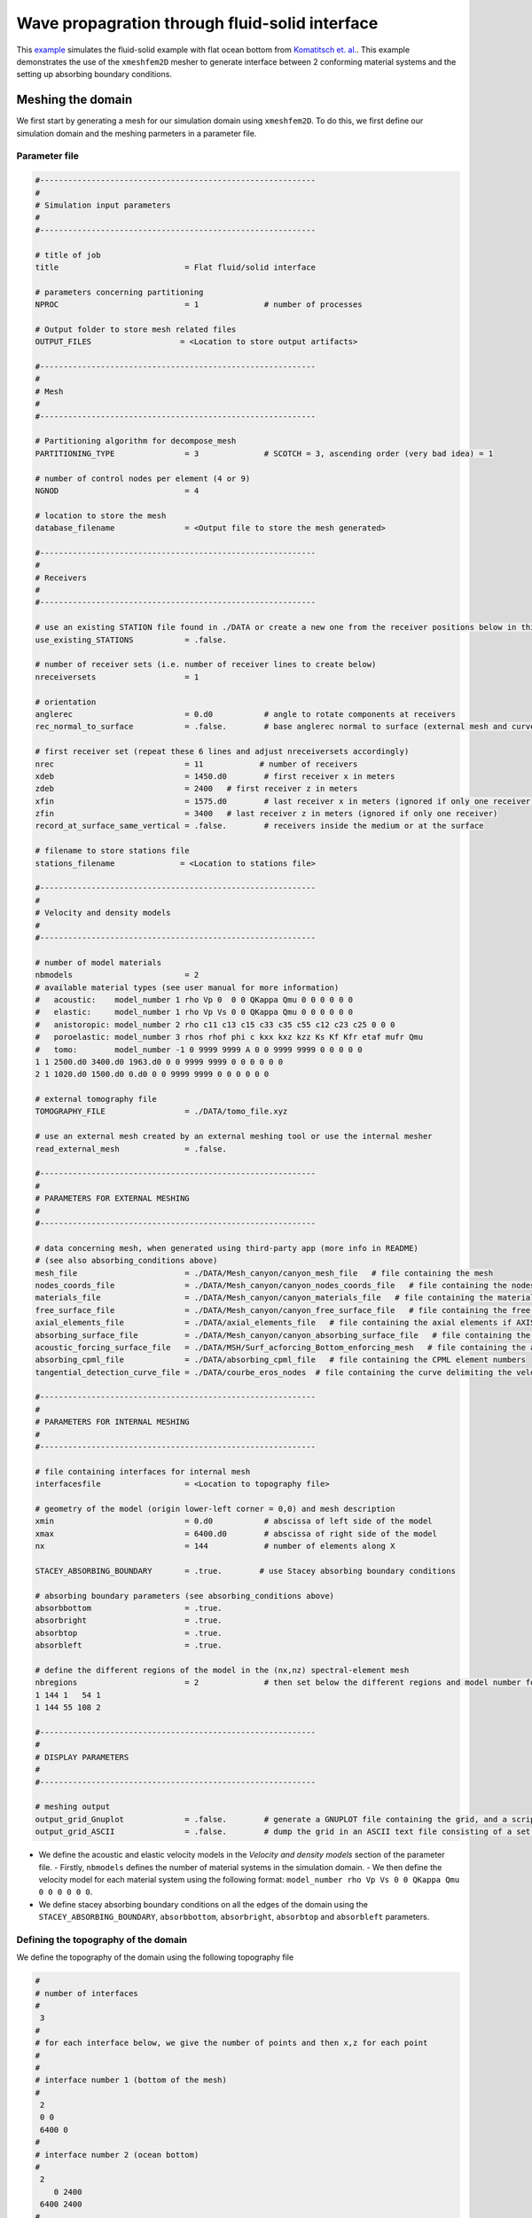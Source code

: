 Wave propagration through fluid-solid interface
===============================================

This `example <https://github.com/PrincetonUniversity/SPECFEMPP/tree/main/examples/fluid-solid-interface>`_ simulates the fluid-solid example with flat ocean bottom from `Komatitsch et. al. <https://doi.org/10.1190/1.1444758>`_. This example demonstrates the use of the ``xmeshfem2D`` mesher to generate interface between 2 conforming material systems and the setting up absorbing boundary conditions.

Meshing the domain
------------------

We first start by generating a mesh for our simulation domain using ``xmeshfem2D``. To do this, we first define our simulation domain and the meshing parmeters in a parameter file.

Parameter file
~~~~~~~~~~~~~

.. code-block:: bash

    #-----------------------------------------------------------
    #
    # Simulation input parameters
    #
    #-----------------------------------------------------------

    # title of job
    title                           = Flat fluid/solid interface

    # parameters concerning partitioning
    NPROC                           = 1              # number of processes

    # Output folder to store mesh related files
    OUTPUT_FILES                   = <Location to store output artifacts>

    #-----------------------------------------------------------
    #
    # Mesh
    #
    #-----------------------------------------------------------

    # Partitioning algorithm for decompose_mesh
    PARTITIONING_TYPE               = 3              # SCOTCH = 3, ascending order (very bad idea) = 1

    # number of control nodes per element (4 or 9)
    NGNOD                           = 4

    # location to store the mesh
    database_filename               = <Output file to store the mesh generated>

    #-----------------------------------------------------------
    #
    # Receivers
    #
    #-----------------------------------------------------------

    # use an existing STATION file found in ./DATA or create a new one from the receiver positions below in this Par_file
    use_existing_STATIONS           = .false.

    # number of receiver sets (i.e. number of receiver lines to create below)
    nreceiversets                   = 1

    # orientation
    anglerec                        = 0.d0           # angle to rotate components at receivers
    rec_normal_to_surface           = .false.        # base anglerec normal to surface (external mesh and curve file needed)

    # first receiver set (repeat these 6 lines and adjust nreceiversets accordingly)
    nrec                            = 11            # number of receivers
    xdeb                            = 1450.d0        # first receiver x in meters
    zdeb                            = 2400   # first receiver z in meters
    xfin                            = 1575.d0        # last receiver x in meters (ignored if only one receiver)
    zfin                            = 3400   # last receiver z in meters (ignored if only one receiver)
    record_at_surface_same_vertical = .false.        # receivers inside the medium or at the surface

    # filename to store stations file
    stations_filename              = <Location to stations file>

    #-----------------------------------------------------------
    #
    # Velocity and density models
    #
    #-----------------------------------------------------------

    # number of model materials
    nbmodels                        = 2
    # available material types (see user manual for more information)
    #   acoustic:    model_number 1 rho Vp 0  0 0 QKappa Qmu 0 0 0 0 0 0
    #   elastic:     model_number 1 rho Vp Vs 0 0 QKappa Qmu 0 0 0 0 0 0
    #   anistoropic: model_number 2 rho c11 c13 c15 c33 c35 c55 c12 c23 c25 0 0 0
    #   poroelastic: model_number 3 rhos rhof phi c kxx kxz kzz Ks Kf Kfr etaf mufr Qmu
    #   tomo:        model_number -1 0 9999 9999 A 0 0 9999 9999 0 0 0 0 0
    1 1 2500.d0 3400.d0 1963.d0 0 0 9999 9999 0 0 0 0 0 0
    2 1 1020.d0 1500.d0 0.d0 0 0 9999 9999 0 0 0 0 0 0

    # external tomography file
    TOMOGRAPHY_FILE                 = ./DATA/tomo_file.xyz

    # use an external mesh created by an external meshing tool or use the internal mesher
    read_external_mesh              = .false.

    #-----------------------------------------------------------
    #
    # PARAMETERS FOR EXTERNAL MESHING
    #
    #-----------------------------------------------------------

    # data concerning mesh, when generated using third-party app (more info in README)
    # (see also absorbing_conditions above)
    mesh_file                       = ./DATA/Mesh_canyon/canyon_mesh_file   # file containing the mesh
    nodes_coords_file               = ./DATA/Mesh_canyon/canyon_nodes_coords_file   # file containing the nodes coordinates
    materials_file                  = ./DATA/Mesh_canyon/canyon_materials_file   # file containing the material number for each element
    free_surface_file               = ./DATA/Mesh_canyon/canyon_free_surface_file   # file containing the free surface
    axial_elements_file             = ./DATA/axial_elements_file   # file containing the axial elements if AXISYM is true
    absorbing_surface_file          = ./DATA/Mesh_canyon/canyon_absorbing_surface_file   # file containing the absorbing surface
    acoustic_forcing_surface_file   = ./DATA/MSH/Surf_acforcing_Bottom_enforcing_mesh   # file containing the acoustic forcing surface
    absorbing_cpml_file             = ./DATA/absorbing_cpml_file   # file containing the CPML element numbers
    tangential_detection_curve_file = ./DATA/courbe_eros_nodes  # file containing the curve delimiting the velocity model

    #-----------------------------------------------------------
    #
    # PARAMETERS FOR INTERNAL MESHING
    #
    #-----------------------------------------------------------

    # file containing interfaces for internal mesh
    interfacesfile                  = <Location to topography file>

    # geometry of the model (origin lower-left corner = 0,0) and mesh description
    xmin                            = 0.d0           # abscissa of left side of the model
    xmax                            = 6400.d0        # abscissa of right side of the model
    nx                              = 144            # number of elements along X

    STACEY_ABSORBING_BOUNDARY       = .true.        # use Stacey absorbing boundary conditions

    # absorbing boundary parameters (see absorbing_conditions above)
    absorbbottom                    = .true.
    absorbright                     = .true.
    absorbtop                       = .true.
    absorbleft                      = .true.

    # define the different regions of the model in the (nx,nz) spectral-element mesh
    nbregions                       = 2              # then set below the different regions and model number for each region
    1 144 1   54 1
    1 144 55 108 2

    #-----------------------------------------------------------
    #
    # DISPLAY PARAMETERS
    #
    #-----------------------------------------------------------

    # meshing output
    output_grid_Gnuplot             = .false.        # generate a GNUPLOT file containing the grid, and a script to plot it
    output_grid_ASCII               = .false.        # dump the grid in an ASCII text file consisting of a set of X,Y,Z points or not

- We define the acoustic and elastic velocity models in the `Velocity and density models` section of the parameter file.
  - Firstly, ``nbmodels`` defines the number of material systems in the simulation domain.
  - We then define the velocity model for each material system using the following format: ``model_number rho Vp Vs 0 0 QKappa Qmu 0 0 0 0 0 0``.

- We define stacey absorbing boundary conditions on all the edges of the domain using the ``STACEY_ABSORBING_BOUNDARY``, ``absorbbottom``, ``absorbright``, ``absorbtop`` and ``absorbleft`` parameters.

Defining the topography of the domain
~~~~~~~~~~~~~~~~~~~~~~~~~~~~~~~~~~~~~

We define the topography of the domain using the following topography file

.. code:: bash

    #
    # number of interfaces
    #
     3
    #
    # for each interface below, we give the number of points and then x,z for each point
    #
    #
    # interface number 1 (bottom of the mesh)
    #
     2
     0 0
     6400 0
    #
    # interface number 2 (ocean bottom)
    #
     2
        0 2400
     6400 2400
    #
    # interface number 3 (topography, top of the mesh)
    #
     2
        0 4800
     6400 4800
    #
    # for each layer, we give the number of spectral elements in the vertical direction
    #
    #
    # layer number 1 (bottom layer)
    #
    ## The original 2000 Geophysics paper used nz = 90 but NGLLZ = 6
    ## here I rescale it to nz = 108 and NGLLZ = 5 because nowadays we almost always use NGLLZ = 5
     54
    #
    # layer number 2 (top layer)
    #
     54

Running ``xmeshfem2D``
~~~~~~~~~~~~~~~~~~~~~~

To execute the mesher run

.. code:: bash

    ./xmeshfem2D -p <PATH TO PAR_FILE>

.. note::

    Make sure either your are in the build directory of SPECFEM2D kokkos or the build directory is added to your ``PATH``.

Note the path of the database file and :ref:`stations_file` generated after successfully running the mesher.

Defining the source
~~~~~~~~~~~~~~~~~~~

We define the source location and the source time function in the source file.

.. code:: yaml
    :linenos:

    number-of-sources: 1
    sources:
      - force:
          x : 1575.0
          z : 2900.0
          source_surf: false
          angle : 0.0
          vx : 0.0
          vz : 0.0
          Ricker:
            factor: 1e9
            tshift: 0.0
            f0: 10.0

Running the simulation
----------------------

To run the solver, we first need to define a configuration file ``specfem_config.yaml``.

.. code-block:: yaml
    :linenos:
    :caption: specfem_config.yaml

    parameters:

      header:
        ## Header information is used for logging. It is good practice to give your simulations explicit names
        title: Heterogeneous acoustic-elastic medium with 1 acoustic-elastic interface (orientation horizontal)  # name for your simulation
        # A detailed description for your simulation
        description: |
          Material systems : Elastic domain (1), Acoustic domain (1)
          Interfaces : Acoustic-elastic interface (1) (orientation horizontal with acoustic domain on top)
          Sources : Force source (1)
          Boundary conditions : Neumann BCs on all edges
          Debugging comments: This tests checks coupling acoustic-elastic interface implementation.
                              The orientation of the interface is horizontal with acoustic domain on top.

      simulation-setup:
        ## quadrature setup
        quadrature:
          quadrature-type: GLL4

        ## Solver setup
        solver:
          time-marching:
            type-of-simulation: forward
            time-scheme:
              type: Newmark
              dt: 0.85e-3
              nstep: 600

        simulation-mode:
          forward:
            writer:
              seismogram:
                format: ascii
                directory: "<output-directory-to-store-synthetic_seismograms>"

      receivers:
        stations-file: <Location to stations file>
        angle: 0.0
        seismogram-type:
          - displacement
        nstep_between_samples: 1

      ## Runtime setup
      run-setup:
        number-of-processors: 1
        number-of-runs: 1

      ## databases
      databases:
        mesh-database: <Location to database file>
        source-file: <Location to source file>
